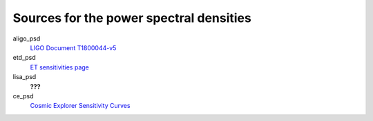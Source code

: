 Sources for the power spectral densities
----------------------------------------

aligo_psd
  `LIGO Document T1800044-v5 <https://dcc.ligo.org/LIGO-T1800044/public>`_
etd_psd
  `ET sensitivities page <http://www.et-gw.eu/index.php/etsensitivities>`_
lisa_psd
  **???**
ce_psd
  `Cosmic Explorer Sensitivity Curves <https://dcc.cosmicexplorer.org/CE-T2000017/public>`_
